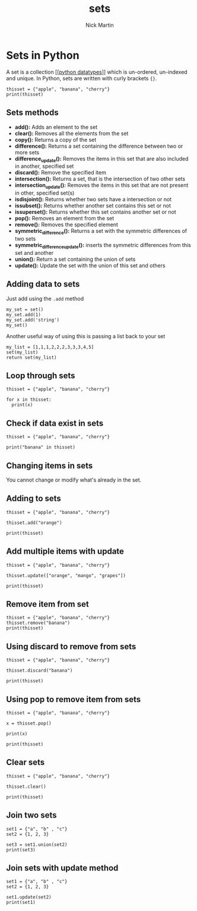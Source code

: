 #+title: sets
#+author: Nick Martin
#+email: nmartin84@gmail.com
#+created: [2021-01-17 20:07]

* Sets in Python
A set is a collection [[[[file:202101171358-python_datatypes.org][python datatypes]]]] which is un-ordered, un-indexed and
unique. In Python, sets are written with curly brackets ={}=.

#+BEGIN_EXAMPLE
  thisset = {"apple", "banana", "cherry"}
  print(thisset)
#+END_EXAMPLE

** Sets methods

- *add():* Adds an element to the set
- *clear():* Removes all the elements from the set
- *copy():* Returns a copy of the set
- *difference():* Returns a set containing the difference between two or
  more sets
- *difference_update():* Removes the items in this set that are also
  included in another, specified set
- *discard():* Remove the specified item
- *intersection():* Returns a set, that is the intersection of two other
  sets
- *intersection_update():* Removes the items in this set that are not
  present in other, specified set(s)
- *isdisjoint():* Returns whether two sets have a intersection or not
- *issubset():* Returns whether another set contains this set or not
- *issuperset():* Returns whether this set contains another set or not
- *pop():* Removes an element from the set
- *remove():* Removes the specified element
- *symmetric_difference():* Returns a set with the symmetric differences
  of two sets
- *symmetric_difference_update():* inserts the symmetric differences
  from this set and another
- *union():* Return a set containing the union of sets
- *update():* Update the set with the union of this set and others

** Adding data to sets

Just add using the =.add= method

#+BEGIN_EXAMPLE
  my_set = set()
  my_set.add(1)
  my_set.add('string')
  my_set()
#+END_EXAMPLE

Another useful way of using this is passing a list back to your set

#+BEGIN_EXAMPLE
  my_list = [1,1,1,2,2,2,3,3,3,4,5]
  set(my_list)
  return set(my_list)
#+END_EXAMPLE

** Loop through sets

#+BEGIN_EXAMPLE
  thisset = {"apple", "banana", "cherry"}

  for x in thisset:
    print(x)
#+END_EXAMPLE

** Check if data exist in sets

#+BEGIN_EXAMPLE
  thisset = {"apple", "banana", "cherry"}

  print("banana" in thisset)
#+END_EXAMPLE

** Changing items in sets

You cannot change or modify what's already in the set.

** Adding to sets

#+BEGIN_EXAMPLE
  thisset = {"apple", "banana", "cherry"}

  thisset.add("orange")

  print(thisset)
#+END_EXAMPLE

** Add multiple items with update

#+BEGIN_EXAMPLE
  thisset = {"apple", "banana", "cherry"}

  thisset.update(["orange", "mango", "grapes"])

  print(thisset)
#+END_EXAMPLE

** Remove item from set

#+BEGIN_EXAMPLE
  thisset = {"apple", "banana", "cherry"}
  thisset.remove("banana")
  print(thisset)
#+END_EXAMPLE

** Using discard to remove from sets

#+BEGIN_EXAMPLE
  thisset = {"apple", "banana", "cherry"}

  thisset.discard("banana")

  print(thisset)
#+END_EXAMPLE

** Using pop to remove item from sets

#+BEGIN_EXAMPLE
  thisset = {"apple", "banana", "cherry"}

  x = thisset.pop()

  print(x)

  print(thisset)
#+END_EXAMPLE

** Clear sets

#+BEGIN_EXAMPLE
  thisset = {"apple", "banana", "cherry"}

  thisset.clear()

  print(thisset)
#+END_EXAMPLE

** Join two sets

#+BEGIN_EXAMPLE
  set1 = {"a", "b" , "c"}
  set2 = {1, 2, 3}

  set3 = set1.union(set2)
  print(set3)
#+END_EXAMPLE

** Join sets with update method

#+BEGIN_EXAMPLE
  set1 = {"a", "b" , "c"}
  set2 = {1, 2, 3}

  set1.update(set2)
  print(set1)
#+END_EXAMPLE

